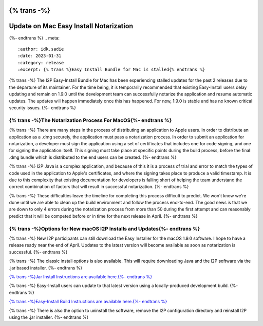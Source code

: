 {% trans -%}
=======================================
Update on Mac Easy Install Notarization
=======================================
{%- endtrans %}
.. meta::
    :author: idk,sadie
    :date: 2023-01-31
    :category: release
    :excerpt: {% trans %}Easy Install Bundle for Mac is stalled{% endtrans %}

{% trans -%}
The I2P Easy-Install Bundle for Mac has been experiencing stalled updates for the past 2 releases due to the departure of its maintainer.
For the time being, it is temporarily recommended that existing Easy-Install users delay updating and remain on 1.9.0 until the development team can successfully notarize the application and resume automatic updates.
The updates will happen immediately once this has happened.
For now, 1.9.0 is stable and has no known critical security issues.
{%- endtrans %}

{% trans -%}The Notarization Process For MacOS{%- endtrans %}
~~~~~~~~~~~~~~~~~~~~~~~~~~~~~~~~~~

{% trans -%}
There are many steps in the process of distributing an application to Apple users.
In order to distribute an application as a .dmg securely, the application must pass a notarization process.
In order to submit an application for notarization, a developer must sign the application using a set of certificates that includes one for code signing, and one for signing the application itself.
This signing must take place at specific points during the build process, before the final .dmg bundle which is distributed to the end users can be created.
{%- endtrans %}

{% trans -%}
I2P Java is a complex application, and because of this it is a process of trial and error to match the types of code used in the application to Apple's certificates, and where the signing takes place to produce a valid timestamp.
It is due to this complexity that existing documentation for developers is falling short of helping the team understand the correct combination of factors that will result in successful notarization.
{%- endtrans %}

{% trans -%}
These difficulties leave the timeline for completing this process difficult to predict.
We won't know we're done until we are able to clean up the build environment and follow the process end-to-end.
The good news is that we are down to only 4 errors during the notarization process from more than 50 during the first attempt and can reasonably predict that it will be competed before or in time for the next release in April.
{%- endtrans %}

{% trans -%}Options for New macOS I2P Installs and Updates{%- endtrans %}
~~~~~~~~~~~~~~~~~~~~~~~~~~~~~~~~~~~~~~~~~~~~~~

{% trans -%}
New I2P participants can still download the Easy Installer for the macOS 1.9.0 software.
I hope to have a release ready near the end of April.
Updates to the latest version will become available as soon as notarization is successful.
{%- endtrans %}

{% trans -%}
The classic install options is also available.
This will require downloading Java and the I2P software via the .jar based installer.
{%- endtrans %}

`{% trans -%}Jar Install Instructions are available here.{%- endtrans %} <https://geti2p.net/en/download/macos>`_

{% trans -%}
Easy-Install users can update to that latest version using a locally-produced development build.
{%- endtrans %}

`{% trans -%}Easy-Install Build Instructions are available here.{%- endtrans %} <https://i2pgit.org/i2p-hackers/i2p-jpackage-mac/-/blob/master/BUILD.md>`_

{% trans -%}
There is also the option to uninstall the software, remove the I2P configuration directory and reinstall I2P using the .jar installer.
{%- endtrans %}
